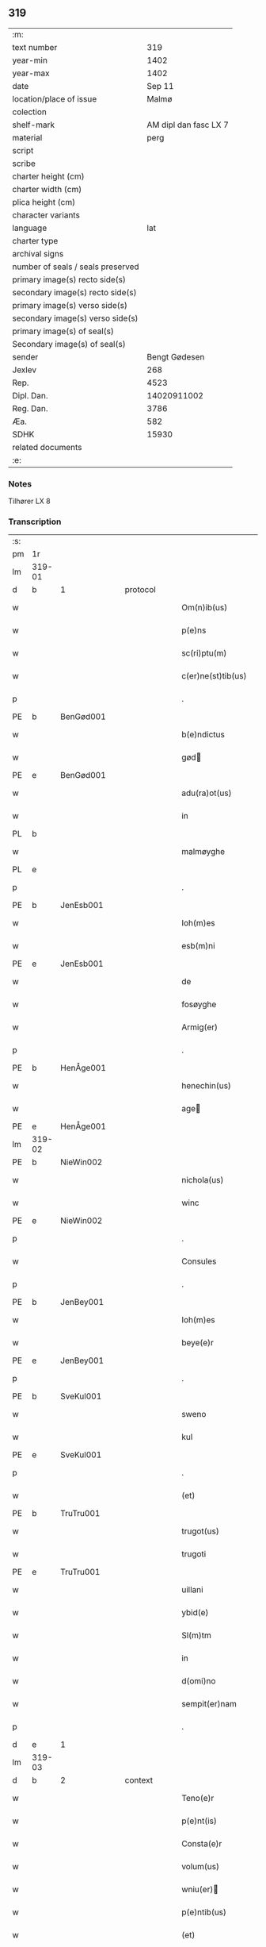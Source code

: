 ** 319

| :m:                               |                       |
| text number                       |                   319 |
| year-min                          |                  1402 |
| year-max                          |                  1402 |
| date                              |                Sep 11 |
| location/place of issue           |                 Malmø |
| colection                         |                       |
| shelf-mark                        | AM dipl dan fasc LX 7 |
| material                          |                  perg |
| script                            |                       |
| scribe                            |                       |
| charter height (cm)               |                       |
| charter width (cm)                |                       |
| plica height (cm)                 |                       |
| character variants                |                       |
| language                          |                   lat |
| charter type                      |                       |
| archival signs                    |                       |
| number of seals / seals preserved |                       |
| primary image(s) recto side(s)    |                       |
| secondary image(s) recto side(s)  |                       |
| primary image(s) verso side(s)    |                       |
| secondary image(s) verso side(s)  |                       |
| primary image(s) of seal(s)       |                       |
| Secondary image(s) of seal(s)     |                       |
| sender                            |         Bengt Gødesen |
| Jexlev                            |                   268 |
| Rep.                              |                  4523 |
| Dipl. Dan.                        |           14020911002 |
| Reg. Dan.                         |                  3786 |
| Æa.                               |                   582 |
| SDHK                              |                 15930 |
| related documents                 |                       |
| :e:                               |                       |

*** Notes
Tilhører LX 8

*** Transcription
| :s: |        |   |   |   |   |                        |               |   |   |   |   |     |   |   |    |        |          |          |  |    |    |    |    |
| pm  |     1r |   |   |   |   |                        |               |   |   |   |   |     |   |   |    |        |          |          |  |    |    |    |    |
| lm  | 319-01 |   |   |   |   |                        |               |   |   |   |   |     |   |   |    |        |          |          |  |    |    |    |    |
| d  | b      | 1   |   | protocol  |   |                      |              |   |   |   |   |     |   |   |   |               |          |          |  |    |    |    |    |
| w   |        |   |   |   |   | Om(n)ib(us) | Om̅ıbꝫ         |   |   |   |   | lat |   |   |    | 319-01 | 1:protocol |          |  |    |    |    |    |
| w   |        |   |   |   |   | p(e)ns | pn̅           |   |   |   |   | lat |   |   |    | 319-01 | 1:protocol |          |  |    |    |    |    |
| w   |        |   |   |   |   | sc(ri)ptu(m) | ſcptu̅        |   |   |   |   | lat |   |   |    | 319-01 | 1:protocol |          |  |    |    |    |    |
| w   |        |   |   |   |   | c(er)ne(st)tib(us) | cne̅tıbꝫ      |   |   |   |   | lat |   |   |    | 319-01 | 1:protocol |          |  |    |    |    |    |
| p   |        |   |   |   |   | .                      | .             |   |   |   |   | lat |   |   |    | 319-01 | 1:protocol |          |  |    |    |    |    |
| PE  | b      | BenGød001   |   |   |   |                      |              |   |   |   |   |     |   |   |   |               |          |          |  |    |    |    |    |
| w   |        |   |   |   |   | b(e)ndictus | bn̅dıu       |   |   |   |   | lat |   |   |    | 319-01 | 1:protocol |          |  |1267|    |    |    |
| w   |        |   |   |   |   | gød | gød          |   |   |   |   | lat |   |   |    | 319-01 | 1:protocol |          |  |1267|    |    |    |
| PE  | e      | BenGød001   |   |   |   |                      |              |   |   |   |   |     |   |   |   |               |          |          |  |    |    |    |    |
| w   |        |   |   |   |   | adu(ra)ot(us) | aduot᷒        |   |   |   |   | lat |   |   |    | 319-01 | 1:protocol |          |  |    |    |    |    |
| w   |        |   |   |   |   | in | in            |   |   |   |   | lat |   |   |    | 319-01 | 1:protocol |          |  |    |    |    |    |
| PL | b |    |   |   |   |                     |                  |   |   |   |                                 |     |   |   |   |               |          |          |  |    |    |    |    |
| w   |        |   |   |   |   | malmøyghe | malmøyghe     |   |   |   |   | lat |   |   |    | 319-01 | 1:protocol |          |  |    |    |1316|    |
| PL | e |    |   |   |   |                     |                  |   |   |   |                                 |     |   |   |   |               |          |          |  |    |    |    |    |
| p   |        |   |   |   |   | .                      | .             |   |   |   |   | lat |   |   |    | 319-01 | 1:protocol |          |  |    |    |    |    |
| PE  | b      | JenEsb001   |   |   |   |                      |              |   |   |   |   |     |   |   |   |               |          |          |  |    |    |    |    |
| w   |        |   |   |   |   | Ioh(m)es | Ioh̅e         |   |   |   |   | lat |   |   |    | 319-01 | 1:protocol |          |  |1268|    |    |    |
| w   |        |   |   |   |   | esb(m)ni | eſb̅ni         |   |   |   |   | lat |   |   |    | 319-01 | 1:protocol |          |  |1268|    |    |    |
| PE  | e      | JenEsb001   |   |   |   |                      |              |   |   |   |   |     |   |   |   |               |          |          |  |    |    |    |    |
| w   |        |   |   |   |   | de | de            |   |   |   |   | lat |   |   |    | 319-01 | 1:protocol |          |  |    |    |    |    |
| w   |        |   |   |   |   | fosøyghe | foſøyghe      |   |   |   |   | lat |   |   |    | 319-01 | 1:protocol |          |  |    |    |    |    |
| w   |        |   |   |   |   | Armig(er) | rmig        |   |   |   |   | lat |   |   |    | 319-01 | 1:protocol |          |  |    |    |    |    |
| p   |        |   |   |   |   | .                      | .             |   |   |   |   | lat |   |   |    | 319-01 | 1:protocol |          |  |    |    |    |    |
| PE  | b      | HenÅge001   |   |   |   |                      |              |   |   |   |   |     |   |   |   |               |          |          |  |    |    |    |    |
| w   |        |   |   |   |   | henechin(us) | henechın᷒      |   |   |   |   | lat |   |   |    | 319-01 | 1:protocol |          |  |1269|    |    |    |
| w   |        |   |   |   |   | age | age          |   |   |   |   | lat |   |   |    | 319-01 | 1:protocol |          |  |1269|    |    |    |
| PE  | e      | HenÅge001   |   |   |   |                      |              |   |   |   |   |     |   |   |   |               |          |          |  |    |    |    |    |
| lm  | 319-02 |   |   |   |   |                        |               |   |   |   |   |     |   |   |    |        |          |          |  |    |    |    |    |
| PE  | b      | NieWin002   |   |   |   |                      |              |   |   |   |   |     |   |   |   |               |          |          |  |    |    |    |    |
| w   |        |   |   |   |   | nichola(us) | nichola᷒       |   |   |   |   | lat |   |   |    | 319-02 | 1:protocol |          |  |1270|    |    |    |
| w   |        |   |   |   |   | winc | winc          |   |   |   |   | lat |   |   |    | 319-02 | 1:protocol |          |  |1270|    |    |    |
| PE  | e      | NieWin002   |   |   |   |                      |              |   |   |   |   |     |   |   |   |               |          |          |  |    |    |    |    |
| p   |        |   |   |   |   | .                      | .             |   |   |   |   | lat |   |   |    | 319-02 | 1:protocol |          |  |    |    |    |    |
| w   |        |   |   |   |   | Consules | Conſule      |   |   |   |   | lat |   |   |    | 319-02 | 1:protocol |          |  |    |    |    |    |
| p   |        |   |   |   |   | .                      | .             |   |   |   |   | lat |   |   |    | 319-02 | 1:protocol |          |  |    |    |    |    |
| PE  | b      | JenBey001   |   |   |   |                      |              |   |   |   |   |     |   |   |   |               |          |          |  |    |    |    |    |
| w   |        |   |   |   |   | Ioh(m)es | Ioh̅e         |   |   |   |   | lat |   |   |    | 319-02 | 1:protocol |          |  |1271|    |    |    |
| w   |        |   |   |   |   | beye(e)r | beye         |   |   |   |   | lat |   |   |    | 319-02 | 1:protocol |          |  |1271|    |    |    |
| PE  | e      | JenBey001   |   |   |   |                      |              |   |   |   |   |     |   |   |   |               |          |          |  |    |    |    |    |
| p   |        |   |   |   |   | .                      | .             |   |   |   |   | lat |   |   |    | 319-02 | 1:protocol |          |  |    |    |    |    |
| PE  | b      | SveKul001   |   |   |   |                      |              |   |   |   |   |     |   |   |   |               |          |          |  |    |    |    |    |
| w   |        |   |   |   |   | sweno | ſweno         |   |   |   |   | lat |   |   |    | 319-02 | 1:protocol |          |  |1272|    |    |    |
| w   |        |   |   |   |   | kul | kul           |   |   |   |   | lat |   |   |    | 319-02 | 1:protocol |          |  |1272|    |    |    |
| PE  | e      | SveKul001   |   |   |   |                      |              |   |   |   |   |     |   |   |   |               |          |          |  |    |    |    |    |
| p   |        |   |   |   |   | .                      | .             |   |   |   |   | lat |   |   |    | 319-02 | 1:protocol |          |  |    |    |    |    |
| w   |        |   |   |   |   | (et) |              |   |   |   |   | lat |   |   |    | 319-02 | 1:protocol |          |  |    |    |    |    |
| PE  | b      | TruTru001   |   |   |   |                      |              |   |   |   |   |     |   |   |   |               |          |          |  |    |    |    |    |
| w   |        |   |   |   |   | trugot(us) | trugot᷒        |   |   |   |   | lat |   |   |    | 319-02 | 1:protocol |          |  |1273|    |    |    |
| w   |        |   |   |   |   | trugoti | trugoti       |   |   |   |   | lat |   |   |    | 319-02 | 1:protocol |          |  |1273|    |    |    |
| PE  | e      | TruTru001   |   |   |   |                      |              |   |   |   |   |     |   |   |   |               |          |          |  |    |    |    |    |
| w   |        |   |   |   |   | uillani | uıllani       |   |   |   |   | lat |   |   |    | 319-02 | 1:protocol |          |  |    |    |    |    |
| w   |        |   |   |   |   | ybid(e) | ybı          |   |   |   |   | lat |   |   |    | 319-02 | 1:protocol |          |  |    |    |    |    |
| w   |        |   |   |   |   | Sl(m)tm | Sl̅tm          |   |   |   |   | lat |   |   |    | 319-02 | 1:protocol |          |  |    |    |    |    |
| w   |        |   |   |   |   | in | in            |   |   |   |   | lat |   |   |    | 319-02 | 1:protocol |          |  |    |    |    |    |
| w   |        |   |   |   |   | d(omi)no | dn̅o           |   |   |   |   | lat |   |   |    | 319-02 | 1:protocol |          |  |    |    |    |    |
| w   |        |   |   |   |   | sempit(er)nam | ſempıtnam    |   |   |   |   | lat |   |   |    | 319-02 | 1:protocol |          |  |    |    |    |    |
| p   |        |   |   |   |   | .                      | .             |   |   |   |   | lat |   |   |    | 319-02 | 1:protocol |          |  |    |    |    |    |
| d  | e      | 1   |   |   |   |                      |              |   |   |   |   |     |   |   |   |               |          |          |  |    |    |    |    |
| lm  | 319-03 |   |   |   |   |                        |               |   |   |   |   |     |   |   |    |        |          |          |  |    |    |    |    |
| d  | b      | 2   |   | context  |   |                      |              |   |   |   |   |     |   |   |   |               |          |          |  |    |    |    |    |
| w   |        |   |   |   |   | Teno(e)r | Teno         |   |   |   |   | lat |   |   |    | 319-03 | 2:context |          |  |    |    |    |    |
| w   |        |   |   |   |   | p(e)nt(is) | pn̅tꝭ          |   |   |   |   | lat |   |   |    | 319-03 | 2:context |          |  |    |    |    |    |
| w   |        |   |   |   |   | Consta(e)r | Conﬅa        |   |   |   |   | lat |   |   |    | 319-03 | 2:context |          |  |    |    |    |    |
| w   |        |   |   |   |   | volum(us) | volum᷒         |   |   |   |   | lat |   |   |    | 319-03 | 2:context |          |  |    |    |    |    |
| w   |        |   |   |   |   | wniu(er) | wniu͛         |   |   |   |   | lat |   |   |    | 319-03 | 2:context |          |  |    |    |    |    |
| w   |        |   |   |   |   | p(e)ntib(us) | pn̅tıbꝫ        |   |   |   |   | lat |   |   |    | 319-03 | 2:context |          |  |    |    |    |    |
| w   |        |   |   |   |   | (et) |              |   |   |   |   | lat |   |   |    | 319-03 | 2:context |          |  |    |    |    |    |
| w   |        |   |   |   |   | fut(ur)is | fut᷑ı         |   |   |   |   | lat |   |   |    | 319-03 | 2:context |          |  |    |    |    |    |
| w   |        |   |   |   |   | publice | publıce       |   |   |   |   | lat |   |   |    | 319-03 | 2:context |          |  |    |    |    |    |
| w   |        |   |   |   |   | p(ro)testando | ꝓteﬅando      |   |   |   |   | lat |   |   |    | 319-03 | 2:context |          |  |    |    |    |    |
| w   |        |   |   |   |   | q(uod) | ꝙ             |   |   |   |   | lat |   |   |    | 319-03 | 2:context |          |  |    |    |    |    |
| w   |        |   |   |   |   | sub | ſub           |   |   |   |   | lat |   |   |    | 319-03 | 2:context |          |  |    |    |    |    |
| w   |        |   |   |   |   | anno | nno          |   |   |   |   | lat |   |   |    | 319-03 | 2:context |          |  |    |    |    |    |
| w   |        |   |   |   |   | d(i)o | do           |   |   |   |   | lat |   |   |    | 319-03 | 2:context |          |  |    |    |    |    |
| w   |        |   |   |   |   | millesimo | ılleſımo     |   |   |   |   | lat |   |   |    | 319-03 | 2:context |          |  |    |    |    |    |
| w   |        |   |   |   |   | q(ua)dri(n)ge(st)tesimo | qdrı̅ge̅teſimo |   |   |   |   | lat |   |   |    | 319-03 | 2:context |          |  |    |    |    |    |
| lm  | 319-04 |   |   |   |   |                        |               |   |   |   |   |     |   |   |    |        |          |          |  |    |    |    |    |
| w   |        |   |   |   |   | scd(m)o | ſcd̅o          |   |   |   |   | lat |   |   |    | 319-04 | 2:context |          |  |    |    |    |    |
| p   |        |   |   |   |   | .                      | .             |   |   |   |   | lat |   |   |    | 319-04 | 2:context |          |  |    |    |    |    |
| w   |        |   |   |   |   | secu(m)da | ſecu̅da        |   |   |   |   | lat |   |   |    | 319-04 | 2:context |          |  |    |    |    |    |
| w   |        |   |   |   |   | fe(ra) | fe           |   |   |   |   | lat |   |   |    | 319-04 | 2:context |          |  |    |    |    |    |
| w   |        |   |   |   |   | p(ro)xi(ra) | ꝓxı          |   |   |   |   | lat |   |   |    | 319-04 | 2:context |          |  |    |    |    |    |
| w   |        |   |   |   |   | post | poﬅ           |   |   |   |   | lat |   |   |    | 319-04 | 2:context |          |  |    |    |    |    |
| w   |        |   |   |   |   | festu(m) | feﬅu̅          |   |   |   |   | lat |   |   |    | 319-04 | 2:context |          |  |    |    |    |    |
| w   |        |   |   |   |   | natiuitat(is) | natıuitatꝭ    |   |   |   |   | lat |   |   |    | 319-04 | 2:context |          |  |    |    |    |    |
| w   |        |   |   |   |   | bt(i)e | bt̅e           |   |   |   |   | lat |   |   |    | 319-04 | 2:context |          |  |    |    |    |    |
| w   |        |   |   |   |   | marie | marıe         |   |   |   |   | lat |   |   |    | 319-04 | 2:context |          |  |    |    |    |    |
| w   |        |   |   |   |   | virginis | vırgını      |   |   |   |   | lat |   |   |    | 319-04 | 2:context |          |  |    |    |    |    |
| p   |        |   |   |   |   | .                      | .             |   |   |   |   | lat |   |   |    | 319-04 | 2:context |          |  |    |    |    |    |
| w   |        |   |   |   |   | Constittit(us) | Conﬅııt᷒      |   |   |   |   | lat |   |   |    | 319-04 | 2:context |          |  |    |    |    |    |
| w   |        |   |   |   |   | in | in            |   |   |   |   | lat |   |   |    | 319-04 | 2:context |          |  |    |    |    |    |
| w   |        |   |   |   |   | placito | placıto       |   |   |   |   | lat |   |   |    | 319-04 | 2:context |          |  |    |    |    |    |
| w   |        |   |   |   |   | n(ost)ro | nr̅o           |   |   |   |   | lat |   |   |    | 319-04 | 2:context |          |  |    |    |    |    |
| w   |        |   |   |   |   | ciuili | ciuili        |   |   |   |   | lat |   |   |    | 319-04 | 2:context |          |  |    |    |    |    |
| PL | b |    |   |   |   |                     |                  |   |   |   |                                 |     |   |   |   |               |          |          |  |    |    |    |    |
| w   |        |   |   |   |   | malmøyge(e)n | malmøyge̅     |   |   |   |   | lat |   |   |    | 319-04 | 2:context |          |  |    |    |1317|    |
| PL | e |    |   |   |   |                     |                  |   |   |   |                                 |     |   |   |   |               |          |          |  |    |    |    |    |
| lm  | 319-05 |   |   |   |   |                        |               |   |   |   |   |     |   |   |    |        |          |          |  |    |    |    |    |
| w   |        |   |   |   |   | nob(is) | nob̅           |   |   |   |   | lat |   |   |    | 319-05 | 2:context |          |  |    |    |    |    |
| w   |        |   |   |   |   | p(e)ntib(us) | pn̅tıbꝫ        |   |   |   |   | lat |   |   |    | 319-05 | 2:context |          |  |    |    |    |    |
| w   |        |   |   |   |   | (et) |              |   |   |   |   | lat |   |   |    | 319-05 | 2:context |          |  |    |    |    |    |
| w   |        |   |   |   |   | aliis | alıı         |   |   |   |   | lat |   |   |    | 319-05 | 2:context |          |  |    |    |    |    |
| w   |        |   |   |   |   | pl(ur)ib(us) | pl̅ıbꝫ         |   |   |   |   | lat |   |   |    | 319-05 | 2:context |          |  |    |    |    |    |
| w   |        |   |   |   |   | fidedignis | fıdedıgni    |   |   |   |   | lat |   |   |    | 319-05 | 2:context |          |  |    |    |    |    |
| p   |        |   |   |   |   | .                      | .             |   |   |   |   | lat |   |   |    | 319-05 | 2:context |          |  |    |    |    |    |
| w   |        |   |   |   |   |                        |               |   |   |   |   | lat |   |   |    | 319-05 |          |          |  |    |    |    |    |
| w   |        |   |   |   |   | uir | uir           |   |   |   |   | lat |   |   |    | 319-05 | 2:context |          |  |    |    |    |    |
| w   |        |   |   |   |   | discret(us) | dıſcret᷒       |   |   |   |   | lat |   |   |    | 319-05 | 2:context |          |  |    |    |    |    |
| PE  | b      | MogMad001   |   |   |   |                      |              |   |   |   |   |     |   |   |   |               |          |          |  |    |    |    |    |
| w   |        |   |   |   |   | magn(us) | magn᷒          |   |   |   |   | lat |   |   |    | 319-05 | 2:context |          |  |1274|    |    |    |
| w   |        |   |   |   |   | mathei | mathei        |   |   |   |   | lat |   |   |    | 319-05 | 2:context |          |  |1274|    |    |    |
| PE  | e      | MogMad001   |   |   |   |                      |              |   |   |   |   |     |   |   |   |               |          |          |  |    |    |    |    |
| w   |        |   |   |   |   | uillan(us) | uıllan᷒        |   |   |   |   | lat |   |   |    | 319-05 | 2:context |          |  |    |    |    |    |
| w   |        |   |   |   |   | in | in            |   |   |   |   | lat |   |   |    | 319-05 | 2:context |          |  |    |    |    |    |
| PL | b |    |   |   |   |                     |                  |   |   |   |                                 |     |   |   |   |               |          |          |  |    |    |    |    |
| w   |        |   |   |   |   | køge | køge          |   |   |   |   | lat |   |   |    | 319-05 | 2:context |          |  |    |    |1318|    |
| PL | e |    |   |   |   |                     |                  |   |   |   |                                 |     |   |   |   |               |          |          |  |    |    |    |    |
| p   |        |   |   |   |   | .                      | .             |   |   |   |   | lat |   |   |    | 319-05 | 2:context |          |  |    |    |    |    |
| w   |        |   |   |   |   | discreto | dıſcreto      |   |   |   |   | lat |   |   |    | 319-05 | 2:context |          |  |    |    |    |    |
| w   |        |   |   |   |   | viro | vıro          |   |   |   |   | lat |   |   |    | 319-05 | 2:context |          |  |    |    |    |    |
| PE  | b      | BenUng001   |   |   |   |                      |              |   |   |   |   |     |   |   |   |               |          |          |  |    |    |    |    |
| w   |        |   |   |   |   | b(e)nd(i)c(t)o | bn̅dc̅o         |   |   |   |   | lat |   |   |    | 319-05 | 2:context |          |  |1275|    |    |    |
| w   |        |   |   |   |   | vnge | vnge          |   |   |   |   | lat |   |   |    | 319-05 | 2:context |          |  |1275|    |    |    |
| PE  | e      | BenUng001   |   |   |   |                      |              |   |   |   |   |     |   |   |   |               |          |          |  |    |    |    |    |
| lm  | 319-06 |   |   |   |   |                        |               |   |   |   |   |     |   |   |    |        |          |          |  |    |    |    |    |
| w   |        |   |   |   |   | villano | vıllano       |   |   |   |   | lat |   |   |    | 319-06 | 2:context |          |  |    |    |    |    |
| w   |        |   |   |   |   | in | ın            |   |   |   |   | lat |   |   |    | 319-06 | 2:context |          |  |    |    |    |    |
| PL | b |    |   |   |   |                     |                  |   |   |   |                                 |     |   |   |   |               |          |          |  |    |    |    |    |
| w   |        |   |   |   |   | malmøyghe | malmøyghe     |   |   |   |   | lat |   |   |    | 319-06 | 2:context |          |  |    |    |1319|    |
| PL | e |    |   |   |   |                     |                  |   |   |   |                                 |     |   |   |   |               |          |          |  |    |    |    |    |
| w   |        |   |   |   |   | p(e)nc(is) | pn̅cꝭ          |   |   |   |   | lat |   |   | =  | 319-06 | 2:context |          |  |    |    |    |    |
| w   |        |   |   |   |   | exhibitori | exhıbıtorı    |   |   |   |   | lat |   |   | == | 319-06 | 2:context |          |  |    |    |    |    |
| w   |        |   |   |   |   | qua(m)da(m) | qua̅da̅         |   |   |   |   | lat |   |   |    | 319-06 | 2:context |          |  |    |    |    |    |
| w   |        |   |   |   |   | t(er)ram | tram         |   |   |   |   | lat |   |   |    | 319-06 | 2:context |          |  |    |    |    |    |
| w   |        |   |   |   |   | suam | ſuam          |   |   |   |   | lat |   |   |    | 319-06 | 2:context |          |  |    |    |    |    |
| w   |        |   |   |   |   | tota(m) | tota̅          |   |   |   |   | lat |   |   |    | 319-06 | 2:context |          |  |    |    |    |    |
| w   |        |   |   |   |   | nouem | nouem         |   |   |   |   | lat |   |   |    | 319-06 | 2:context |          |  |    |    |    |    |
| w   |        |   |   |   |   | vlnas | vlna         |   |   |   |   | lat |   |   |    | 319-06 | 2:context |          |  |    |    |    |    |
| w   |        |   |   |   |   | cum | cum           |   |   |   |   | lat |   |   |    | 319-06 | 2:context |          |  |    |    |    |    |
| w   |        |   |   |   |   | uno | uno           |   |   |   |   | lat |   |   |    | 319-06 | 2:context |          |  |    |    |    |    |
| w   |        |   |   |   |   | q(ua)rter | qrter        |   |   |   |   | lat |   |   |    | 319-06 | 2:context |          |  |    |    |    |    |
| w   |        |   |   |   |   | in | in            |   |   |   |   | lat |   |   |    | 319-06 | 2:context |          |  |    |    |    |    |
| w   |        |   |   |   |   | latitudine | latıtudine    |   |   |   |   | lat |   |   |    | 319-06 | 2:context |          |  |    |    |    |    |
| w   |        |   |   |   |   | Con / | Con /         |   |   |   |   | lat |   |   |    | 319-06 | 2:context |          |  |    |    |    |    |
| p   |        |   |   |   |   | /                      | /             |   |   |   |   | lat |   |   |    | 319-06 | 2:context |          |  |    |    |    |    |
| lm  | 319-07 |   |   |   |   |                        |               |   |   |   |   |     |   |   |    |        |          |          |  |    |    |    |    |
| w   |        |   |   |   |   | tinentem | tinentem      |   |   |   |   | lat |   |   |    | 319-07 | 2:context |          |  |    |    |    |    |
| p   |        |   |   |   |   | .                      | .             |   |   |   |   | lat |   |   |    | 319-07 | 2:context |          |  |    |    |    |    |
| w   |        |   |   |   |   | Cui(us) | Cuı᷒           |   |   |   |   | lat |   |   |    | 319-07 | 2:context |          |  |    |    |    |    |
| w   |        |   |   |   |   | t(er)re | tre          |   |   |   |   | lat |   |   |    | 319-07 | 2:context |          |  |    |    |    |    |
| w   |        |   |   |   |   | longitudo | longıtudo     |   |   |   |   | lat |   |   |    | 319-07 | 2:context |          |  |    |    |    |    |
| w   |        |   |   |   |   | a |              |   |   |   |   | lat |   |   |    | 319-07 | 2:context |          |  |    |    |    |    |
| w   |        |   |   |   |   | plathea | plathea       |   |   |   |   | lat |   |   |    | 319-07 | 2:context |          |  |    |    |    |    |
| w   |        |   |   |   |   | (con)muni | ꝯmuni         |   |   |   |   | lat |   |   |    | 319-07 | 2:context |          |  |    |    |    |    |
| w   |        |   |   |   |   | (et) |              |   |   |   |   | lat |   |   |    | 319-07 | 2:context |          |  |    |    |    |    |
| w   |        |   |   |   |   | sit | ſıt           |   |   |   |   | lat |   |   |    | 319-07 | 2:context |          |  |    |    |    |    |
| w   |        |   |   |   |   | vsq(ue) | vſqꝫ          |   |   |   |   | lat |   |   |    | 319-07 | 2:context |          |  |    |    |    |    |
| w   |        |   |   |   |   | ad | ad            |   |   |   |   | lat |   |   |    | 319-07 | 2:context |          |  |    |    |    |    |
| w   |        |   |   |   |   | mare | mare          |   |   |   |   | lat |   |   |    | 319-07 | 2:context |          |  |    |    |    |    |
| w   |        |   |   |   |   | se | ſe            |   |   |   |   | lat |   |   |    | 319-07 | 2:context |          |  |    |    |    |    |
| w   |        |   |   |   |   | extendit | extendıt      |   |   |   |   | lat |   |   |    | 319-07 | 2:context |          |  |    |    |    |    |
| p   |        |   |   |   |   | .                      | .             |   |   |   |   | lat |   |   |    | 319-07 | 2:context |          |  |    |    |    |    |
| w   |        |   |   |   |   | ad | ad            |   |   |   |   | lat |   |   |    | 319-07 | 2:context |          |  |    |    |    |    |
| w   |        |   |   |   |   | p(er)tem | p̲tem          |   |   |   |   | lat |   |   |    | 319-07 | 2:context |          |  |    |    |    |    |
| w   |        |   |   |   |   | orientate(st) | orıentate̅     |   |   |   |   | lat |   |   |    | 319-07 | 2:context |          |  |    |    |    |    |
| w   |        |   |   |   |   | illi(us) | ıllı᷒          |   |   |   |   | lat |   |   |    | 319-07 | 2:context |          |  |    |    |    |    |
| w   |        |   |   |   |   | curie | curie         |   |   |   |   | lat |   |   |    | 319-07 | 2:context |          |  |    |    |    |    |
| lm  | 319-08 |   |   |   |   |                        |               |   |   |   |   |     |   |   |    |        |          |          |  |    |    |    |    |
| w   |        |   |   |   |   | q(ua) | q            |   |   |   |   | lat |   |   |    | 319-08 | 2:context |          |  |    |    |    |    |
| w   |        |   |   |   |   | bugethe | bugethe       |   |   |   |   | lat |   |   |    | 319-08 | 2:context |          |  |    |    |    |    |
| PE  | b      | PedBos002   |   |   |   |                      |              |   |   |   |   |     |   |   |   |               |          |          |  |    |    |    |    |
| w   |        |   |   |   |   | petr(us) | petr᷒          |   |   |   |   | lat |   |   |    | 319-08 | 2:context |          |  |1276|    |    |    |
| w   |        |   |   |   |   | bo | bo           |   |   |   |   | lat |   |   |    | 319-08 | 2:context |          |  |1276|    |    |    |
| PE  | e      | PedBos002   |   |   |   |                      |              |   |   |   |   |     |   |   |   |               |          |          |  |    |    |    |    |
| w   |        |   |   |   |   | (con)da(m) | ꝯda̅           |   |   |   |   | lat |   |   |    | 319-08 | 2:context |          |  |    |    |    |    |
| w   |        |   |   |   |   | inhi(n)tauit | ınhı̅tauit     |   |   |   |   | lat |   |   |    | 319-08 | 2:context |          |  |    |    |    |    |
| w   |        |   |   |   |   | malmøyghe | malmøyghe     |   |   |   |   | lat |   |   |    | 319-08 | 2:context |          |  |    |    |    |    |
| w   |        |   |   |   |   | sita(m) | ſıta̅          |   |   |   |   | lat |   |   |    | 319-08 | 2:context |          |  |    |    |    |    |
| w   |        |   |   |   |   | in | in            |   |   |   |   | lat |   |   |    | 319-08 | 2:context |          |  |    |    |    |    |
| w   |        |   |   |   |   | q(ua)quide(st) | qquıde̅       |   |   |   |   | lat |   |   |    | 319-08 | 2:context |          |  |    |    |    |    |
| w   |        |   |   |   |   | t(er)ra | tra          |   |   |   |   | lat |   |   |    | 319-08 | 2:context |          |  |    |    |    |    |
| PE  | b      | IngTho001   |   |   |   |                      |              |   |   |   |   |     |   |   |   |               |          |          |  |    |    |    |    |
| w   |        |   |   |   |   | ingemar(us) | ıngemar᷒       |   |   |   |   | lat |   |   |    | 319-08 | 2:context |          |  |2462|    |    |    |
| w   |        |   |   |   |   | bødeka(e)r | bødeka       |   |   |   |   | lat |   |   |    | 319-08 | 2:context |          |  |2462|    |    |    |
| PE  | e      | IngTho001   |   |   |   |                      |              |   |   |   |   |     |   |   |   |               |          |          |  |    |    |    |    |
| w   |        |   |   |   |   | p(ro)nu(m)c | ꝓnu̅c          |   |   |   |   | lat |   |   |    | 319-08 | 2:context |          |  |    |    |    |    |
| w   |        |   |   |   |   | hi(n)tat | hı̅tat         |   |   |   |   | lat |   |   |    | 319-08 | 2:context |          |  |    |    |    |    |
| p   |        |   |   |   |   | .                      | .             |   |   |   |   | lat |   |   |    | 319-08 | 2:context |          |  |    |    |    |    |
| w   |        |   |   |   |   | vna | vna           |   |   |   |   | lat |   |   |    | 319-08 | 2:context |          |  |    |    |    |    |
| lm  | 319-09 |   |   |   |   |                        |               |   |   |   |   |     |   |   |    |        |          |          |  |    |    |    |    |
| w   |        |   |   |   |   | cu(m) | cu̅            |   |   |   |   | lat |   |   |    | 319-09 | 2:context |          |  |    |    |    |    |
| w   |        |   |   |   |   | fu(m)d(e) | fu̅           |   |   |   |   | lat |   |   |    | 319-09 | 2:context |          |  |    |    |    |    |
| w   |        |   |   |   |   | spaciis | ſpacii       |   |   |   |   | lat |   |   |    | 319-09 | 2:context |          |  |    |    |    |    |
| w   |        |   |   |   |   | ac | ac            |   |   |   |   | lat |   |   |    | 319-09 | 2:context |          |  |    |    |    |    |
| w   |        |   |   |   |   | om(n)ib(us) | om̅ıbꝫ         |   |   |   |   | lat |   |   |    | 319-09 | 2:context |          |  |    |    |    |    |
| w   |        |   |   |   |   | aliis | alıı         |   |   |   |   | lat |   |   |    | 319-09 | 2:context |          |  |    |    |    |    |
| w   |        |   |   |   |   | eiusde(st) | eıuſde̅        |   |   |   |   | lat |   |   |    | 319-09 | 2:context |          |  |    |    |    |    |
| w   |        |   |   |   |   | toci(us) | tocı᷒          |   |   |   |   | lat |   |   |    | 319-09 | 2:context |          |  |    |    |    |    |
| w   |        |   |   |   |   | t(er)re | tre          |   |   |   |   | lat |   |   |    | 319-09 | 2:context |          |  |    |    |    |    |
| w   |        |   |   |   |   | p(er)tine(st)ciis | p̲tıne̅cii     |   |   |   |   | lat |   |   |    | 319-09 | 2:context |          |  |    |    |    |    |
| w   |        |   |   |   |   | nullis | nullı        |   |   |   |   | lat |   |   |    | 319-09 | 2:context |          |  |    |    |    |    |
| w   |        |   |   |   |   | except(is) | exceptꝭ       |   |   |   |   | lat |   |   |    | 319-09 | 2:context |          |  |    |    |    |    |
| w   |        |   |   |   |   | quibuscu(m)q(ue) | quıbuſcu̅qꝫ    |   |   |   |   | lat |   |   |    | 319-09 | 2:context |          |  |    |    |    |    |
| w   |        |   |   |   |   | no(m)ib(us) | no̅ıbꝫ         |   |   |   |   | lat |   |   |    | 319-09 | 2:context |          |  |    |    |    |    |
| w   |        |   |   |   |   | censeantur | cenſeantur    |   |   |   |   | lat |   |   |    | 319-09 | 2:context |          |  |    |    |    |    |
| p   |        |   |   |   |   | .                      | .             |   |   |   |   | lat |   |   |    | 319-09 | 2:context |          |  |    |    |    |    |
| w   |        |   |   |   |   | Ap(ro)p(i)auit | auıt       |   |   |   |   | lat |   |   |    | 319-09 | 2:context |          |  |    |    |    |    |
| lm  | 319-10 |   |   |   |   |                        |               |   |   |   |   |     |   |   |    |        |          |          |  |    |    |    |    |
| w   |        |   |   |   |   | alie(ra)uit | alıeuit      |   |   |   |   | lat |   |   |    | 319-10 | 2:context |          |  |    |    |    |    |
| w   |        |   |   |   |   | (et) |              |   |   |   |   | lat |   |   |    | 319-10 | 2:context |          |  |    |    |    |    |
| w   |        |   |   |   |   | in | in            |   |   |   |   | lat |   |   |    | 319-10 | 2:context |          |  |    |    |    |    |
| w   |        |   |   |   |   | sm(m)u | ſm̅u           |   |   |   |   | lat |   |   |    | 319-10 | 2:context |          |  |    |    |    |    |
| w   |        |   |   |   |   | scotaui | ſcotauı       |   |   |   |   | lat |   |   |    | 319-10 | 2:context |          |  |    |    |    |    |
| w   |        |   |   |   |   | Iure | Iure          |   |   |   |   | lat |   |   |    | 319-10 | 2:context |          |  |    |    |    |    |
| w   |        |   |   |   |   | pp(er)petuo | ̲petuo        |   |   |   |   | lat |   |   |    | 319-10 | 2:context |          |  |    |    |    |    |
| w   |        |   |   |   |   | possidend(e) | poıden      |   |   |   |   | lat |   |   |    | 319-10 | 2:context |          |  |    |    |    |    |
| p   |        |   |   |   |   | .                      | .             |   |   |   |   | lat |   |   |    | 319-10 | 2:context |          |  |    |    |    |    |
| w   |        |   |   |   |   | Obligauit | Oblıgauıt     |   |   |   |   | lat |   |   |    | 319-10 | 2:context |          |  |    |    |    |    |
| w   |        |   |   |   |   | se | ſe            |   |   |   |   | lat |   |   |    | 319-10 | 2:context |          |  |    |    |    |    |
| w   |        |   |   |   |   | (et) |              |   |   |   |   | lat |   |   |    | 319-10 | 2:context |          |  |    |    |    |    |
| w   |        |   |   |   |   | suos | ſuo          |   |   |   |   | lat |   |   |    | 319-10 | 2:context |          |  |    |    |    |    |
| w   |        |   |   |   |   | he(er)des | he͛de         |   |   |   |   | lat |   |   |    | 319-10 | 2:context |          |  |    |    |    |    |
| w   |        |   |   |   |   | ad | ad            |   |   |   |   | lat |   |   |    | 319-10 | 2:context |          |  |    |    |    |    |
| w   |        |   |   |   |   | ap(ro)p(i)and(e) | aan        |   |   |   |   | lat |   |   |    | 319-10 | 2:context |          |  |    |    |    |    |
| w   |        |   |   |   |   | lib(er)and(e) | lıb͛an        |   |   |   |   | lat |   |   |    | 319-10 | 2:context |          |  |    |    |    |    |
| w   |        |   |   |   |   | (et) |              |   |   |   |   | lat |   |   |    | 319-10 | 2:context |          |  |    |    |    |    |
| w   |        |   |   |   |   | disbrigand(e) | dıſbrigan    |   |   |   |   | lat |   |   |    | 319-10 | 2:context |          |  |    |    |    |    |
| lm  | 319-11 |   |   |   |   |                        |               |   |   |   |   |     |   |   |    |        |          |          |  |    |    |    |    |
| w   |        |   |   |   |   | p(m)d(i)c(t)o | p̅dc̅o          |   |   |   |   | lat |   |   |    | 319-11 | 2:context |          |  |    |    |    |    |
| PE  | b      | BenUng001   |   |   |   |                      |              |   |   |   |   |     |   |   |   |               |          |          |  |    |    |    |    |
| w   |        |   |   |   |   | b(e)ndicto | bn̅dıo        |   |   |   |   | lat |   |   |    | 319-11 | 2:context |          |  |2463|    |    |    |
| w   |        |   |   |   |   | vnge | vnge          |   |   |   |   | lat |   |   |    | 319-11 | 2:context |          |  |2463|    |    |    |
| PE  | e      | BenUng001   |   |   |   |                      |              |   |   |   |   |     |   |   |   |               |          |          |  |    |    |    |    |
| w   |        |   |   |   |   | (et) |              |   |   |   |   | lat |   |   |    | 319-11 | 2:context |          |  |    |    |    |    |
| w   |        |   |   |   |   | ei(us) | eı᷒            |   |   |   |   | lat |   |   |    | 319-11 | 2:context |          |  |    |    |    |    |
| w   |        |   |   |   |   | he(er)dib(us) | he͛dıbꝫ        |   |   |   |   | lat |   |   |    | 319-11 | 2:context |          |  |    |    |    |    |
| w   |        |   |   |   |   | predc(i)am | predc̅am       |   |   |   |   | lat |   |   |    | 319-11 | 2:context |          |  |    |    |    |    |
| w   |        |   |   |   |   | t(er)ra | tra          |   |   |   |   | lat |   |   |    | 319-11 | 2:context |          |  |    |    |    |    |
| w   |        |   |   |   |   | cu(m) | cu̅            |   |   |   |   | lat |   |   |    | 319-11 | 2:context |          |  |    |    |    |    |
| w   |        |   |   |   |   | om(n)ib(us) | om̅ıbꝫ         |   |   |   |   | lat |   |   |    | 319-11 | 2:context |          |  |    |    |    |    |
| w   |        |   |   |   |   | suis | ſui          |   |   |   |   | lat |   |   |    | 319-11 | 2:context |          |  |    |    |    |    |
| w   |        |   |   |   |   | vt | vt            |   |   |   |   | lat |   |   |    | 319-11 | 2:context |          |  |    |    |    |    |
| w   |        |   |   |   |   | p(m)mitittur | p̅mitıur      |   |   |   |   | lat |   |   |    | 319-11 | 2:context |          |  |    |    |    |    |
| w   |        |   |   |   |   | p(er)tine(st)ciis | p̲tıne̅cii     |   |   |   |   | lat |   |   |    | 319-11 | 2:context |          |  |    |    |    |    |
| w   |        |   |   |   |   | p(ro) | ꝓ             |   |   |   |   | lat |   |   |    | 319-11 | 2:context |          |  |    |    |    |    |
| w   |        |   |   |   |   | (et) |              |   |   |   |   | lat |   |   |    | 319-11 | 2:context |          |  |    |    |    |    |
| w   |        |   |   |   |   | ab | ab            |   |   |   |   | lat |   |   |    | 319-11 | 2:context |          |  |    |    |    |    |
| w   |        |   |   |   |   | impetic(i)oe | ımpetıc̅oe     |   |   |   |   | lat |   |   |    | 319-11 | 2:context |          |  |    |    |    |    |
| w   |        |   |   |   |   | (et) |              |   |   |   |   | lat |   |   |    | 319-11 | 2:context |          |  |    |    |    |    |
| w   |        |   |   |   |   | alloquc(i)oe | alloquc̅oe     |   |   |   |   | lat |   |   |    | 319-11 | 2:context |          |  |    |    |    |    |
| lm  | 319-12 |   |   |   |   |                        |               |   |   |   |   |     |   |   |    |        |          |          |  |    |    |    |    |
| w   |        |   |   |   |   | p(e)nc(is) | pn̅cꝭ          |   |   |   |   | lat |   |   |    | 319-12 | 2:context |          |  |    |    |    |    |
| w   |        |   |   |   |   | (et) |              |   |   |   |   | lat |   |   |    | 319-12 | 2:context |          |  |    |    |    |    |
| w   |        |   |   |   |   | fut(ur)or(um) | fut᷑oꝝ         |   |   |   |   | lat |   |   |    | 319-12 | 2:context |          |  |    |    |    |    |
| w   |        |   |   |   |   | quor(um)cu(m)q(ue) | quoꝝcu̅qꝫ      |   |   |   |   | lat |   |   |    | 319-12 | 2:context |          |  |    |    |    |    |
| p   |        |   |   |   |   | .                      | .             |   |   |   |   | lat |   |   |    | 319-12 | 2:context |          |  |    |    |    |    |
| d  | e      | 2   |   |   |   |                      |              |   |   |   |   |     |   |   |   |               |          |          |  |    |    |    |    |
| d  | b      | 3   |   | eschatocol  |   |                      |              |   |   |   |   |     |   |   |   |               |          |          |  |    |    |    |    |
| w   |        |   |   |   |   | Jn | Jn            |   |   |   |   | lat |   |   |    | 319-12 | 3:eschatocol |          |  |    |    |    |    |
| w   |        |   |   |   |   | Cui(us) | Cuı᷒           |   |   |   |   | lat |   |   |    | 319-12 | 3:eschatocol |          |  |    |    |    |    |
| w   |        |   |   |   |   | Rei | Reı           |   |   |   |   | lat |   |   |    | 319-12 | 3:eschatocol |          |  |    |    |    |    |
| w   |        |   |   |   |   | testimonium | teﬅımonıu    |   |   |   |   | lat |   |   |    | 319-12 | 3:eschatocol |          |  |    |    |    |    |
| w   |        |   |   |   |   | Sigilla | Sıgılla       |   |   |   |   | lat |   |   |    | 319-12 | 3:eschatocol |          |  |    |    |    |    |
| w   |        |   |   |   |   | n(ost)ra | nr̅a           |   |   |   |   | lat |   |   |    | 319-12 | 3:eschatocol |          |  |    |    |    |    |
| w   |        |   |   |   |   | p(e)ntib(us) | pn̅tıbꝫ        |   |   |   |   | lat |   |   |    | 319-12 | 3:eschatocol |          |  |    |    |    |    |
| w   |        |   |   |   |   | s | ſ            |   |   |   |   | lat |   |   |    | 319-12 | 3:eschatocol |          |  |    |    |    |    |
| w   |        |   |   |   |   | appen | aen         |   |   |   |   | lat |   |   |    | 319-12 | 3:eschatocol |          |  |    |    |    |    |
| p   |        |   |   |   |   | .                      | .             |   |   |   |   | lat |   |   |    | 319-12 | 3:eschatocol |          |  |    |    |    |    |
| w   |        |   |   |   |   | Datu(m) | Datu̅          |   |   |   |   | lat |   |   |    | 319-12 | 3:eschatocol |          |  |    |    |    |    |
| w   |        |   |   |   |   | anno | nno          |   |   |   |   | lat |   |   |    | 319-12 | 3:eschatocol |          |  |    |    |    |    |
| w   |        |   |   |   |   | die | die           |   |   |   |   | lat |   |   |    | 319-12 | 3:eschatocol |          |  |    |    |    |    |
| w   |        |   |   |   |   | (et) |              |   |   |   |   | lat |   |   |    | 319-12 | 3:eschatocol |          |  |    |    |    |    |
| w   |        |   |   |   |   | loco | loco          |   |   |   |   | lat |   |   |    | 319-12 | 3:eschatocol |          |  |    |    |    |    |
| w   |        |   |   |   |   | sup(ra)dict(is)/ | ſupdıꝭ/     |   |   |   |   | lat |   |   |    | 319-12 | 3:eschatocol |          |  |    |    |    |    |
| p   |        |   |   |   |   | /                      | /             |   |   |   |   | lat |   |   |    | 319-12 | 3:eschatocol |          |  |    |    |    |    |
| d  | e      | 3   |   |   |   |                      |              |   |   |   |   |     |   |   |   |               |          |          |  |    |    |    |    |
| :e: |        |   |   |   |   |                        |               |   |   |   |   |     |   |   |    |        |          |          |  |    |    |    |    |